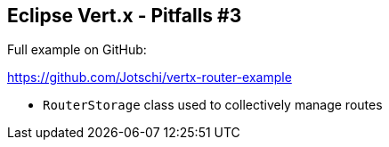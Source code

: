 ++++
<section>
<h2><span class="component">Eclipse Vert.x</span> - Pitfalls #3</h2>
++++

Full example on GitHub:

https://github.com/Jotschi/vertx-router-example

* `RouterStorage` class used to collectively manage routes

++++
    <aside class="notes">
    </aside>
</section>
++++


